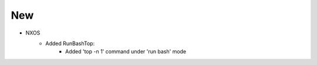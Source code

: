 --------------------------------------------------------------------------------
                                New
--------------------------------------------------------------------------------
* NXOS
    * Added RunBashTop:
       * Added 'top -n 1' command under 'run bash' mode

